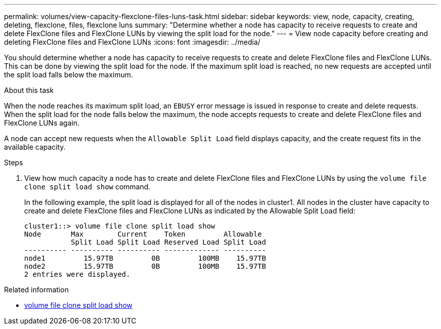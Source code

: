 ---
permalink: volumes/view-capacity-flexclone-files-luns-task.html
sidebar: sidebar
keywords: view, node, capacity, creating, deleting, flexclone, files, flexclone luns
summary: "Determine whether a node has capacity to receive requests to create and delete FlexClone files and FlexClone LUNs by viewing the split load for the node."
---
= View node capacity before creating and deleting FlexClone files and FlexClone LUNs
:icons: font
:imagesdir: ../media/

[.lead]
You should determine whether a node has capacity to receive requests to create and delete FlexClone files and FlexClone LUNs. This can be done by viewing the split load for the node. If the maximum split load is reached, no new requests are accepted until the split load falls below the maximum.

.About this task

When the node reaches its maximum split load, an `EBUSY` error message is issued in response to create and delete requests. When the split load for the node falls below the maximum, the node accepts requests to create and delete FlexClone files and FlexClone LUNs again.

A node can accept new requests when the `Allowable Split Load` field displays capacity, and the create request fits in the available capacity.

.Steps

. View how much capacity a node has to create and delete FlexClone files and FlexClone LUNs by using the `volume file clone split load show` command.
+
In the following example, the split load is displayed for all of the nodes in cluster1. All nodes in the cluster have capacity to create and delete FlexClone files and FlexClone LUNs as indicated by the Allowable Split Load field:
+
----
cluster1::> volume file clone split load show
Node       Max        Current    Token         Allowable
           Split Load Split Load Reserved Load Split Load
---------- ---------- ---------- ------------- ----------
node1         15.97TB         0B         100MB    15.97TB
node2         15.97TB         0B         100MB    15.97TB
2 entries were displayed.
----

.Related information
* link:https://docs.netapp.com/us-en/ontap-cli/volume-file-clone-split-load-show.html[volume file clone split load show^]

// 2025 Apr 08, ONTAPDOC-2758
// DP - August 6 2024 - ONTAP-2121